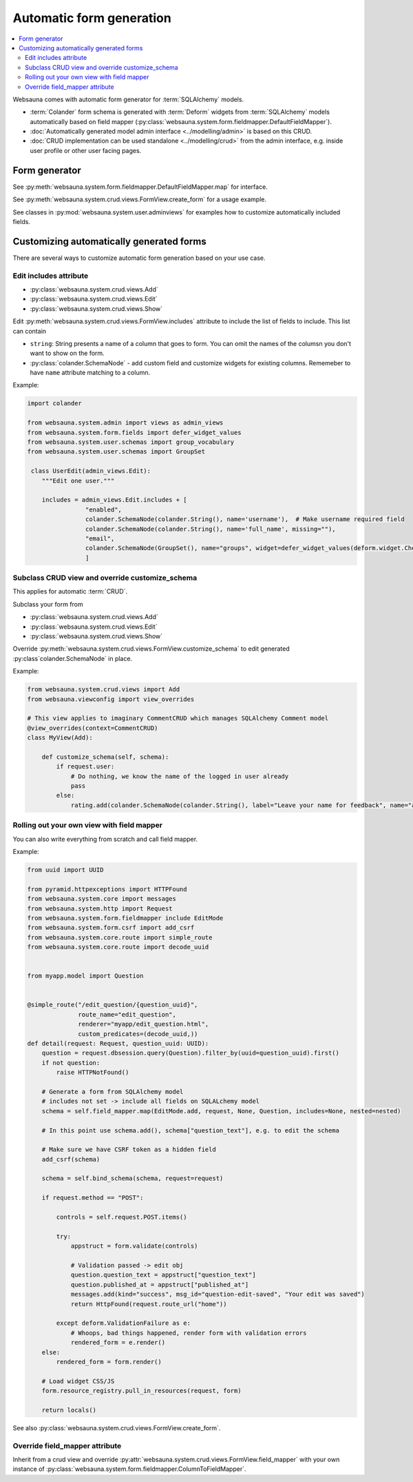 =========================
Automatic form generation
=========================

.. contents:: :local:

Websauna comes with automatic form generator for :term:`SQLAlchemy` models.

* :term:`Colander` form schema is generated with :term:`Deform` widgets from :term:`SQLAlchemy` models automatically based on field mapper (:py:class:`websauna.system.form.fieldmapper.DefaultFieldMapper`).

* :doc:`Automatically generated model admin interface <../modelling/admin>` is based on this CRUD.

* :doc:`CRUD implementation can be used standalone <../modelling/crud>` from the admin interface, e.g. inside user profile or other user facing pages.

Form generator
==============

See :py:meth:`websauna.system.form.fieldmapper.DefaultFieldMapper.map` for interface.

See :py:meth:`websauna.system.crud.views.FormView.create_form` for a usage example.

See classes in :py:mod:`websauna.system.user.adminviews` for examples how to customize automatically included fields.

Customizing automatically generated forms
=========================================

There are several ways to customize automatic form generation based on your use case.

Edit includes attribute
-----------------------

* :py:class:`websauna.system.crud.views.Add`

* :py:class:`websauna.system.crud.views.Edit`

* :py:class:`websauna.system.crud.views.Show`

Edit :py:meth:`websauna.system.crud.views.FormView.includes` attribute to include the list of fields to include. This list can contain

* ``string``: String presents a name of a column that goes to form. You can omit the names of the columsn you don't want to show on the form.

* :py:class:`colander.SchemaNode` - add custom field and customize widgets for existing columns. Rememeber to have ``name`` attribute matching to a column.

Example:

.. code-block:: python

    import colander

    from websauna.system.admin import views as admin_views
    from websauna.system.form.fields import defer_widget_values
    from websauna.system.user.schemas import group_vocabulary
    from websauna.system.user.schemas import GroupSet

     class UserEdit(admin_views.Edit):
        """Edit one user."""

        includes = admin_views.Edit.includes + [
                    "enabled",
                    colander.SchemaNode(colander.String(), name='username'),  # Make username required field
                    colander.SchemaNode(colander.String(), name='full_name', missing=""),
                    "email",
                    colander.SchemaNode(GroupSet(), name="groups", widget=defer_widget_values(deform.widget.CheckboxChoiceWidget, group_vocabulary, css_class="groups"))
                    ]


Subclass CRUD view and override customize_schema
------------------------------------------------

This applies for automatic :term:`CRUD`.

Subclass your form from

* :py:class:`websauna.system.crud.views.Add`

* :py:class:`websauna.system.crud.views.Edit`

* :py:class:`websauna.system.crud.views.Show`

Override :py:meth:`websauna.system.crud.views.FormView.customize_schema` to edit generated :py:class`colander.SchemaNode` in place.

Example:

.. code-block:: python

    from websauna.system.crud.views import Add
    from websauna.viewconfig import view_overrides

    # This view applies to imaginary CommentCRUD which manages SQLAlchemy Comment model
    @view_overrides(context=CommentCRUD)
    class MyView(Add):

        def customize_schema(self, schema):
            if request.user:
                # Do nothing, we know the name of the logged in user already
                pass
            else:
                rating.add(colander.SchemaNode(colander.String(), label="Leave your name for feedback", name="anonymous_visitor_name", missing="", widget=deform.widget.TextInputWidget()))

Rolling out your own view with field mapper
-------------------------------------------

You can also write everything from scratch and call field mapper.

Example:

.. code-block:: python

    from uuid import UUID

    from pyramid.httpexceptions import HTTPFound
    from websauna.system.core import messages
    from websauna.system.http import Request
    from websauna.system.form.fieldmapper include EditMode
    from websauna.system.form.csrf import add_csrf
    from websauna.system.core.route import simple_route
    from websauna.system.core.route import decode_uuid


    from myapp.model import Question


    @simple_route("/edit_question/{question_uuid}",
                  route_name="edit_question",
                  renderer="myapp/edit_question.html",
                  custom_predicates=(decode_uuid,))
    def detail(request: Request, question_uuid: UUID):
        question = request.dbsession.query(Question).filter_by(uuid=question_uuid).first()
        if not question:
            raise HTTPNotFound()

        # Generate a form from SQLAlchemy model
        # includes not set -> include all fields on SQLALchemy model
        schema = self.field_mapper.map(EditMode.add, request, None, Question, includes=None, nested=nested)

        # In this point use schema.add(), schema["question_text"], e.g. to edit the schema

        # Make sure we have CSRF token as a hidden field
        add_csrf(schema)

        schema = self.bind_schema(schema, request=request)

        if request.method == "POST":

            controls = self.request.POST.items()

            try:
                appstruct = form.validate(controls)

                # Validation passed -> edit obj
                question.question_text = appstruct["question_text"]
                question.published_at = appstruct["published_at"]
                messages.add(kind="success", msg_id="question-edit-saved", "Your edit was saved")
                return HttpFound(request.route_url("home"))

            except deform.ValidationFailure as e:
                # Whoops, bad things happened, render form with validation errors
                rendered_form = e.render()
        else:
            rendered_form = form.render()

        # Load widget CSS/JS
        form.resource_registry.pull_in_resources(request, form)

        return locals()


See also :py:class:`websauna.system.crud.views.FormView.create_form`.

Override field_mapper attribute
-------------------------------

Inherit from a crud view and override :py:attr:`websauna.system.crud.views.FormView.field_mapper` with your own instance of :py:class:`websauna.system.form.fieldmapper.ColumnToFieldMapper`.

